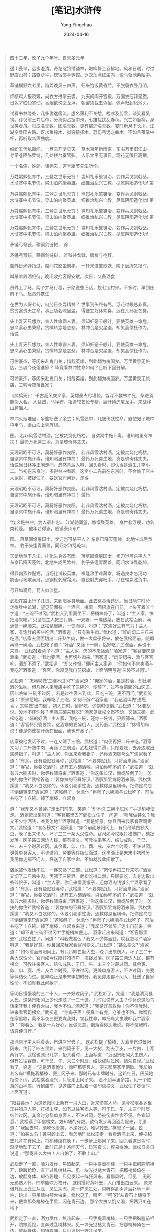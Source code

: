 #+TITLE:  [笔记]水浒传
#+AUTHOR: Yang Yingchao
#+DATE:   2024-04-16
#+OPTIONS:  ^:nil H:5 num:t toc:2 \n:nil ::t |:t -:t f:t *:t tex:t d:(HIDE) tags:not-in-toc
#+STARTUP:  align nodlcheck oddeven lognotestate
#+SEQ_TODO: TODO(t) INPROGRESS(i) WAITING(w@) | DONE(d) CANCELED(c@)
#+LANGUAGE: en
#+TAGS:     noexport(n)
#+EXCLUDE_TAGS: noexport
#+FILETAGS: :tag1:tag2:note:ireader:



#+BEGIN_QUOTE
四十二年，改了九个年号。自天圣元年
#+END_QUOTE


#+BEGIN_QUOTE
遥山叠翠，远水澄清。奇花绽锦绣铺林，嫩柳舞金丝拂地。风和日暖，时过野店山村；路直沙平，夜宿邮亭驿馆。罗衣荡漾红尘内，骏马驱驰紫陌中。
#+END_QUOTE


#+BEGIN_QUOTE
草铺横野六七里，笛弄晚风三四声。 归来饱饭黄昏后，不脱蓑衣卧月明。
#+END_QUOTE


#+BEGIN_QUOTE
绛帻鸡人报晓筹，尚衣方进翠云裘。 九天阊阖开宫殿，万国衣冠拜冕旒。 日色才临仙掌动，香烟欲傍衮龙浮。 朝罢须裁五色诏，佩声归到凤池头。
#+END_QUOTE


#+BEGIN_QUOTE
试看书林隐处，几多俊逸儒流。虚名薄利不关愁，裁冰及剪雪，谈笑看吴钩。评议前王并后帝，分真伪占据中州，七雄扰扰乱春秋。兴亡如脆柳，身世类虚舟。见成名无数，图名无数，更有那逃名无数。霎时新月下长川，江湖变桑田古路。讶求鱼缘木，拟穷猿择木，恐伤弓远之曲木。不如且覆掌中杯，再听取新声曲度。
#+END_QUOTE


#+BEGIN_QUOTE
纷纷五代乱离间，一旦云开复见天。 草木百年新雨露，车书万里旧江山。 寻常巷陌陈罗绮，几处楼台奏管弦。 人乐太平无事日，莺花无限日高眠。
#+END_QUOTE


#+BEGIN_QUOTE
一个名儒，姓邵，讳尧夫，道号康节先生所作。
#+END_QUOTE


#+BEGIN_QUOTE
万姓熙熙化育中，三登之世乐无穷！ 岂知礼乐笙镛治，变作兵戈剑戟丛。 水浒寨中屯节侠，梁山泊内聚英雄。 细推治乱兴亡教，尽属阴阳造化功! 第
#+END_QUOTE


#+BEGIN_QUOTE
万姓熙熙化育中，三登之世乐无穷！ 岂知礼乐笙镛治，变作兵戈剑戟丛。 水浒寨中屯节侠，梁山泊内聚英雄。 细推治乱兴亡教，尽属阴阳造化功! 第
#+END_QUOTE


#+BEGIN_QUOTE
万姓熙熙化育中，三登之世乐无穷！ 岂知礼乐笙镛治，变作兵戈剑戟丛。 水浒寨中屯节侠，梁山泊内聚英雄。 细推治乱兴亡教，尽属阴阳造化功! 第
#+END_QUOTE


#+BEGIN_QUOTE
万姓熙熙化育中，三登之世乐无穷！ 岂知礼乐笙镛治，变作兵戈剑戟丛。 水浒寨中屯节侠，梁山泊内聚英雄。 细推治乱兴亡教，尽属阴阳造化功!
#+END_QUOTE


#+BEGIN_QUOTE
矛锤弓弩铳，鞭锏剑链挝， 斧
#+END_QUOTE


#+BEGIN_QUOTE
矛锤弓弩铳，鞭锏剑链挝， 斧钺并戈戟，牌棒与枪杈。
#+END_QUOTE


#+BEGIN_QUOTE
窗外日光弹指过，席间花影坐前移。 一杯未进笙歌送，阶下辰牌又报时。
#+END_QUOTE


#+BEGIN_QUOTE
叫杀羊置酒相待，晚间收拾客房安歇。次日，又备酒食
#+END_QUOTE


#+BEGIN_QUOTE
员外上了马，两个并马行程，于路说些旧话，投七宝村来。不多时，早到庄前下马。赵员外携住
#+END_QUOTE


#+BEGIN_QUOTE
在世为人保七旬，何劳日夜弄精神？ 世事到头终有尽，浮花过眼总非真。 贫穷富贵天之命，事业功名隙里尘。 得便宜处休欢喜，远在儿孙近在身。
#+END_QUOTE


#+BEGIN_QUOTE
头上青天只恁欺，害人性命霸人妻。 须知奸恶千般计，要使英雄一命危。 忠义萦心由秉赋，贪嗔转念是慈悲。 林冲合是灾星退，却笑高俅枉作为。 话说
#+END_QUOTE


#+BEGIN_QUOTE
头上青天只恁欺，害人性命霸人妻。 须知奸恶千般计，要使英雄一命危。 忠义萦心由秉赋，贪嗔转念是慈悲。 林冲合是灾星退，却笑高俅枉作为。
#+END_QUOTE


#+BEGIN_QUOTE
可怜豪杰，等闲来赴鬼门关；惜哉英雄，到此翻为槐国梦。万里黄泉无旅店，三魂今夜落谁家？ 毕竟看林冲性命如何？且听下回分解。
#+END_QUOTE


#+BEGIN_QUOTE
可怜豪杰，等闲来赴鬼门关；惜哉英雄，到此翻为槐国梦。万里黄泉无旅店，三魂今夜落谁家？
#+END_QUOTE


#+BEGIN_QUOTE
《鹧鸪天》： 千古高风聚义亭，英雄豪杰尽堪惊。智深不救林冲死，柴进焉能擅大名。 人猛烈，马狰狞，相逢较艺论专精。展开缚虎屠龙手，来战移山跨海人。
#+END_QUOTE


#+BEGIN_QUOTE
林冲火烟堆里，争些断送了余生；风雪途中，几被伤残性命。直使宛子城中屯甲马，梁山泊上列旌旗。
#+END_QUOTE


#+BEGIN_QUOTE
图。 若非风雪沽村酒，定被焚烧化朽枯。 自谓冥中施计毒，谁知暗里有神扶！ 最怜万死逃生地，真是瑰奇伟丈夫。
#+END_QUOTE


#+BEGIN_QUOTE
天理昭昭不可诬，莫将奸恶作良图。 若非风雪沽村酒，定被焚烧化朽枯。 自谓冥中施计毒，谁知暗里有神扶！ 最怜万死逃生地，真是瑰奇伟丈夫。 话说当日林冲正闲走间，忽然背后人叫，回头看时，却认得是酒生儿李小二。当初在东京时，多得林冲看顾。这李小二先前在东京时，不合偷了店主人家财，被捉住了，要送官司问罪，却得
#+END_QUOTE


#+BEGIN_QUOTE
天理昭昭不可诬，莫将奸恶作良图。 若非风雪沽村酒，定被焚烧化朽枯。 自谓冥中施计毒，谁知暗里有神扶！ 最怜
#+END_QUOTE


#+BEGIN_QUOTE
天理昭昭不可诬，莫将奸恶作良图。 若非风雪沽村酒，定被焚烧化朽枯。 自谓冥中施计毒，谁知暗里有神扶！ 最怜万死逃生地，真是瑰奇伟丈夫。
#+END_QUOTE


#+BEGIN_QUOTE
“仗义是林冲，为人最朴忠。 江湖驰闻望，慷慨聚英雄。 身世悲浮梗，功名类转蓬。 他年若得志，威镇泰山东!”
#+END_QUOTE


#+BEGIN_QUOTE
因。 落草固缘屠国士，卖刀岂可杀平人？ 东京已降天蓬帅，北地生成黑煞神。 豹子头逢青面兽，同归水浒乱乾坤。
#+END_QUOTE


#+BEGIN_QUOTE
天罡地煞下凡尘，托化生身各有因。 落草固缘屠国士，卖刀岂可杀平人？ 东京已降天蓬帅，北地生成黑煞神。 豹子头逢青面兽，同归水浒乱乾坤。
#+END_QUOTE


#+BEGIN_QUOTE
得罪幽燕作配戎，当场比试较英雄。 棋逢敌手难藏幸，将遇良才怎用功！ 鹊画弓弯欺满月，点钢枪刺耀霜风。 直饶射虎穿杨手，尽在输赢胜负中。
#+END_QUOTE


#+BEGIN_QUOTE
弓开如满月，箭去似流星。
#+END_QUOTE


#+BEGIN_QUOTE
武松在路上行了几日，来到阳谷县地面。此去离县治还远。当日晌午时分，走得肚中饥渴，望见前面有一个酒店，挑着一面招旗在门前，上头写着五个字道：“三碗不过冈。”武松入到里面坐下，把梢棒倚了，叫道：“主人家，快把酒来吃。” 只见店主人把三只碗、一双箸、一碟热菜，放在武松面前，满满筛一碗酒来。武松拿起碗，一饮而尽，叫道：“这酒好生有气力！主人家，有饱肚的买些吃酒。”酒家道：“只有熟牛肉。”武松道：“好的切二三斤来吃酒。”店家去里面切出二斤熟牛肉，做一大盘子将来，放在武松面前，随即再筛一碗酒。武松吃了道：“好酒!”又筛下一碗，恰好吃了三碗酒，再也不来筛。 武松敲着桌子叫道：“主人家，怎的不来筛酒?”酒家道：“客官要肉便添来。”武松道：“我也要酒，也再切些肉来。”酒家道：“肉便切来，添与客官吃，酒却不添了。”武松道：“却又作怪。”便问主人家道：“你如何不肯卖酒与我吃?”酒家道：“客官，你须见我门前招旗，上面明明写道‘三碗不过冈’。”
#+END_QUOTE


#+BEGIN_QUOTE
武松道：“怎地唤做‘三碗不过冈’?”酒家道：“俺家的酒，虽是村酒，却比老酒的滋味。但凡客人来我店中吃了三碗的，便醉了，过不得前面的山冈去。因此唤做‘三碗不过冈’。若是过往客人到此，只吃三碗，更不再问。”武松笑道：“原来恁地。我却吃了三碗，如何不醉?”酒家道：“我这酒叫做‘透瓶香’，又唤做‘出门倒’。初入口时，醇好吃，少刻时便倒。”武松道：“休要胡说。没地不还你钱？再筛三碗来我吃!” 酒家见武松全然不动，又筛三碗。武松吃道：“端的好酒！主人家，我吃一碗，还你一碗钱，只顾筛来。”酒家道：“客官休只管要饮，这酒端的要醉倒人，没药医。”武松道：“休得胡鸟说！便是你使蒙汗药在里面，我也有鼻子。”
#+END_QUOTE


#+BEGIN_QUOTE
店家被他发话不过，一连又筛了三碗。武松道：“肉便再把二斤来吃。”酒家又切了二斤熟牛肉，再筛了三碗酒。武松吃得口滑，只顾要吃，去身边取出些碎银子，叫道：“主人家，你且来看我银子，还你酒肉钱够么?”酒家看了道：“有余，还有些贴钱与你。”武松道：“不要你贴钱，只将酒来筛。”酒家道：“客官，你要吃酒时，还有五六碗酒哩，只怕你吃不的了。”武松道：“就有五六碗多时，你尽数筛将来。”酒家道：“你这条长汉，倘或醉倒了时，怎扶的你住?”武松答道：“要你扶的不算好汉。”酒家那里肯将酒来筛。武松焦躁道：“我又不白吃你的，休要引老爹性发，通教你屋里粉碎，把你这鸟店子倒翻转来!”酒家道：“这厮醉了，休惹他!”再筛了六碗酒与武松吃了。前后共吃了十八碗。绰了梢棒，立起身
#+END_QUOTE


#+BEGIN_QUOTE
道：“我却又不曾醉。”走出门前来，笑道：“却不说‘三碗不过冈’!”手提梢棒便走。 酒家赶出来叫道：“客官那里去?”武松立住了，问道：“叫我做甚么？我又不少你酒钱，唤我怎地?”酒家叫道：“我是好意。你且回来我家看官司榜文。”武松道：“甚么榜文?”酒家道：“如今前面景阳冈上，有只吊睛白额大虫，晚了出来伤人，坏了三二十条大汉性命。官司如今杖限打猎捕户，擒捉发落。冈子路口两边人民，都有榜文。可教往来客人，结伙成队，于巳、午、未三个时辰过冈。其余寅、卯、申、酉、戌、亥六个时辰，不许过冈。更兼单身客人，不许过冈，务要等伴结伙而过。这早晚正是未末申初时分，我见你走都不问人，枉送了自家性命。不如就我此间歇了，
#+END_QUOTE


#+BEGIN_QUOTE
店家被他发话不过，一连又筛了三碗。武松道：“肉便再把二斤来吃。”酒家又切了二斤熟牛肉，再筛了三碗酒。武松吃得口滑，只顾要吃，去身边取出些碎银子，叫道：“主人家，你且来看我银子，还你酒肉钱够么?”酒家看了道：“有余，还有些贴钱与你。”武松道：“不要你贴钱，只将酒来筛。”酒家道：“客官，你要吃酒时，还有五六碗酒哩，只怕你吃不的了。”武松道：“就有五六碗多时，你尽数筛将来。”酒家道：“你这条长汉，倘或醉倒了时，怎扶的你住?”武松答道：“要你扶的不算好汉。”酒家那里肯将酒来筛。武松焦躁道：“我又不白吃你的，休要引老爹性发，通教你屋里粉碎，把你这鸟店子倒翻转来!”酒家道：“这厮醉了，休惹他!”再筛了六碗酒与武松吃了。前后共吃了十八碗。绰了梢棒，立起身来道：“我却又不曾醉。”走出门前来，笑道：“却不说‘三碗不过冈’!”手提梢棒便走。 酒家赶出来叫道：“客官那里去?”武松立住了，问道：“叫我做甚么？我又不少你酒钱，唤我怎地?”酒家叫道：“我是好意。你且回来我家看官司榜文。”武松道：“甚么榜文?”酒家道：“如今前面景阳冈上，有只吊睛白额大虫，晚了出来伤人，坏了三二十条大汉性命。官司如今杖限打猎捕户，擒捉发落。冈子路口两边人民，都有榜文。可教往来客人，结伙成队，于巳、午、未三个时辰过冈。其余寅、卯、申、酉、戌、亥六个时辰，不许过冈。更兼单身客人，不许过冈，务要等伴结伙而过。这早晚正是未末申初时分，我见你走都不问人，枉送了自家性命。不如就我此间歇了，
#+END_QUOTE


#+BEGIN_QUOTE
等明日慢慢凑的三二十人，一齐好过冈子。” 武松听了，笑道：“我是清河县人氏，这条景阳冈上少也走过了一二十遭，几时见说有大虫？你休说这般鸟话来吓我！便有大虫，我也不怕。”酒家道：“我是好意救你！你不信我时，进来看官司榜文。”武松道：“你鸟子声！便真个有虎，老爷也不怕。你留我在家里歇，莫不半夜三更要谋我财，害我性命，却把鸟大虫唬吓我?”酒家道：“你看么！我是一片好心，反做恶意，倒落得你恁地说。你不信我时，请尊便自行。”
#+END_QUOTE


#+BEGIN_QUOTE
那酒店里主人摇着头，自进店里去了。 这武松提了梢棒，大着步自过景阳冈来。约行了四五里路，来到冈子下，见一大树，刮去了皮，一片白，上写两行字。武松也颇识几字，抬头看时，上面写道：“近因景阳冈大虫伤人，但有过往客商，可于巳、午、未三个时辰，结伙成队过冈。请勿自误。”武松看了，笑道：“这是酒家诡诈，惊吓那等客人，便去那厮家里宿歇。我却怕甚么鸟!”横拖着梢棒，便上冈子来。那时已有申牌时分，这轮红日，厌厌地相傍下山。武松乘着酒兴，只管走上冈子来。 走不到半里多路，见一个败落的山神庙。行到庙前，见这庙门上贴着一张印信榜文，武松住了脚读时，上面写道：
#+END_QUOTE


#+BEGIN_QUOTE
“阳谷县示：为这景阳冈上新有一只大虫，近来伤害人命，见今杖限各乡里正并猎户人等，打捕未获。如有过往客商人等，可于巳、午、未三个时辰，结伴过冈。其余时分及单身客人，不许过冈，恐被伤害性命不便。各宜知悉。” 武松读了印信榜文，方知端的有虎。欲待发步再回酒店里来，寻思道：“我回去时，须吃他耻笑，不是好汉，难以转去。”存想了一回，说道：“怕甚么鸟！且只顾上去，看怎地!” 武松正走，看看酒涌上来，便把毡笠儿背在脊梁上，将梢棒绾在肋下，一步步上那冈子来。回头看这日色时，渐渐地坠下去了。此时正是十月间天气，日短夜长，容易得晚。武松自言自说道：“那得甚么大虫！人自怕了，不敢上山。”
#+END_QUOTE


#+BEGIN_QUOTE
武松走了一直，酒力发作，焦热起来，一只手提着梢棒，一只手把胸膛前袒开，踉踉跄跄，直奔过乱树林来。见一块光挞挞大青石，把那梢棒倚在一边，放翻身体。却待要睡，只见发起一阵狂风来。看那风时，但见： 无形无影透人怀，四季能吹万物开。 就树撮将黄叶去，入山推出白云来。 原来但凡世上云生从龙，风生从虎。那一阵风过处，只听得乱树背后扑地一声响，跳出一只吊睛白额大虫来。武松见了，叫声：“呵呀!”从青石上翻将下来，便拿那条梢棒在手里，闪在青石边。 那个大虫又饥又渴，把两只爪在地下
#+END_QUOTE


#+BEGIN_QUOTE
武松走了一直，酒力发作，焦热起来，一只手提着梢棒，一只手把胸膛前袒开，踉踉跄跄，直奔过乱树林来。见一块光挞挞大青石，把那梢棒倚在一边，放翻身体。却待要睡，只见发起一阵狂风来。
#+END_QUOTE


#+BEGIN_QUOTE
那一阵风过处，只听得乱树背后扑地一声响，跳出一只吊睛白额大虫来。武松见了，叫声：“呵呀!”从青石上翻将下来，便拿那条梢棒在手里，闪在青石边。 那个大虫又饥又渴，把两只爪在地下略按一按，和身望上一扑，从半空里撺将下来。
#+END_QUOTE


#+BEGIN_QUOTE
武松被那一惊，酒都做冷汗出了。说时迟，那时快。武松见大虫扑来，只一闪，闪在大虫背后。那大虫背后看人最难，便把前爪搭在地下，把腰胯一掀，掀将起来。武松只一躲，躲在一边。大虫见掀他不着，吼一声，却似半天里起个霹雳，振得那山冈也动；把这铁棒也似虎尾倒竖起来，只一剪，武松却又闪在一边。 原来那大虫拿人，只是一扑，一掀，一剪，三般提不着时，气性先自没了一半。那大虫又剪不着，再吼了一声，一兜兜将回来。武松见那大虫复翻身回来，双手轮起梢棒，尽平生气力，只一棒，从半空劈将下来。只听得一声响，簌簌地将那树连枝带叶劈脸打将下来。定睛看时，一棒劈不着大虫。原来慌了，正打在枯树上，把那条梢棒折做两截，只
#+END_QUOTE


#+BEGIN_QUOTE
拿得一半在手里。 那大虫咆哮，性发起来，翻身又只一扑，扑将来。武松又只一跳，却退了十步远，那大虫却好把两只前爪搭在武松面前。武松将半截棒丢在一边，两只手就势把大虫顶花皮肐地揪住，一按按将下来。那只大虫急要挣扎，早没了气力，被武松尽气力纳定，那里肯放半点儿松宽。武松把只脚望大虫面门上、眼睛里只顾乱踢。 那大虫咆哮起来，把身底下扒起两堆黄泥，做了一个土坑。武松把那大虫嘴直按下黄泥坑里去，那大虫吃武松奈何得没了些气力。武松把左手紧紧地揪住顶花皮，偷出右手来，提起铁锤般大小拳头，尽平生之力，只顾打。打得五七十拳。那大虫眼里、口里、鼻子里、耳朵里都迸出鲜血来。那武松尽平昔神
#+END_QUOTE


#+BEGIN_QUOTE
一堆，却似躺着一个锦布袋。
#+END_QUOTE


#+BEGIN_QUOTE
威，仗胸中武艺，半歇儿把大虫打做一堆，却似躺着一个锦布袋。
#+END_QUOTE


#+BEGIN_QUOTE
当下景阳冈上那只猛虎，被武松没顿饭之间，一顿拳脚，打得那大虫动弹不得，使得口里兀自气喘。武松放了手，
#+END_QUOTE


#+BEGIN_QUOTE
松树边寻那打折的棒橛，拿在手里，只怕大虫不死，把棒橛又打了一回。那大虫气都没了。武松再寻思道：“我就地拖得这死大虫下冈子去。”就血泊里双手来提时，那里提得动！原来使尽了气力，手脚都疏软了，动弹不得。
#+END_QUOTE


#+BEGIN_QUOTE
松树边寻那打折的棒橛，拿在手里，只怕大虫不死，把棒橛又打了一回。那大虫气都没了。武松再寻思道：“我就地拖得这死大虫下冈子去。”就血泊里双手来提时，那里提得动！原来使尽了气力，手脚都疏软了，动弹不得。
#+END_QUOTE


#+BEGIN_QUOTE
来松树边寻那打折的棒橛，拿在手里，只怕大虫不死，把棒橛又打了一回。那大虫气都没了。武松再寻思道：“我就地拖得这死大虫下冈子去。”就血泊里双手来提时，那里提得动！原来使尽了气力，手脚都疏软了，动弹不得。
#+END_QUOTE


#+BEGIN_QUOTE
武松再来青石坐了半歇，寻思道：“天色看看黑了，倘或又跳出一只大虫来时，我却怎地斗得他过？且挣扎下冈子去，明早却来理会。”就石头边寻了毡笠儿，转过乱树林边，一步步捱下冈子来。
#+END_QUOTE


#+BEGIN_QUOTE
6.景阳冈
#+END_QUOTE


#+BEGIN_QUOTE
徘徊。 偶逢巡逻遭羁缚，遂使英雄困草莱。 卤莽
#+END_QUOTE


#+BEGIN_QUOTE
勇悍刘唐命运乖，灵官殿里夜徘徊。 偶逢巡逻遭羁缚，遂使英雄困草莱。 卤莽
#+END_QUOTE


#+BEGIN_QUOTE
勇悍刘唐命运乖，灵官殿里夜徘徊。 偶逢巡逻遭羁缚，遂使英雄困草莱。 卤莽雷横应堕计，仁慈晁盖独怜才。 生辰纲贡诸珍贝，总被斯人送将来。
#+END_QUOTE


#+BEGIN_QUOTE
六韬三略究来精。胸中藏战将，腹内隐雄兵。 谋略敢欺诸葛亮，陈平岂敌才能。略施小计鬼神惊。名称吴学究，人号智多星。
#+END_QUOTE


#+BEGIN_QUOTE
万卷经书曾读过，平生机巧心灵。六韬三略究来精。胸中藏战将，腹内隐雄兵。 谋略敢欺诸葛亮，陈平岂敌才能。略施小计鬼神惊。名称吴学究，人号智多星。
#+END_QUOTE


#+BEGIN_QUOTE
欲向生辰邀众宝，特扳三阮协神机。 一时豪侠欺黄屋，七宿光芒动紫微。 众守梁山同聚义，几多金帛尽
#+END_QUOTE


#+BEGIN_QUOTE
俘归。
#+END_QUOTE


#+BEGIN_QUOTE
英雄聚会本无期，水浒山涯任指挥。 欲向生辰邀众宝，特扳三阮协神机。 一时豪侠欺黄屋，七宿光芒动紫微。 众守梁山同聚义，几多金帛尽
#+END_QUOTE


#+BEGIN_QUOTE
罡星起义在山东，杀曜纵横水浒中。可是七星成聚会，却于四海显英雄。 人似虎，马如龙，黄泥冈上巧施功。满驮金贝归山寨，懊恨中书老相公。
#+END_QUOTE


#+BEGIN_QUOTE
“赤日炎炎似火烧，野田禾稻半枯焦。 农夫心内如汤煮，楼上王孙把扇摇。”
#+END_QUOTE


#+BEGIN_QUOTE
豪杰英雄聚义间，罡星煞曜降尘寰。 王伦奸诈遭诛戮，晁盖仁明主将班。 魂逐断云寒冉冉，恨随流水夜潺潺。 林冲火并真高谊，凛凛清风
#+END_QUOTE


#+BEGIN_QUOTE
豪杰英雄聚义间，罡星煞曜降尘寰。 王伦奸诈遭诛戮，晁盖仁明主将班。 魂逐断云寒冉冉，恨随流水夜潺潺。 林冲火并真高谊，凛凛清风不可攀！
#+END_QUOTE


#+BEGIN_QUOTE
古人交谊断黄金，心若同时谊亦深。 水浒请看忠义士，死生能守岁寒心。
#+END_QUOTE


#+BEGIN_QUOTE
水浒英锋不可当，黄安捕捉太诪张。 战船人马俱亏折，更把何颜见故乡？
#+END_QUOTE


#+BEGIN_QUOTE
呼延灼 天英星小
#+END_QUOTE


#+BEGIN_QUOTE
呼延灼
#+END_QUOTE


#+BEGIN_QUOTE
张青 地壮星母夜叉
#+END_QUOTE


#+BEGIN_QUOTE
张青
#+END_QUOTE

